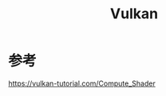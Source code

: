 :PROPERTIES:
:ID:       20251102T002053
:END:
#+title: Vulkan

* 参考

https://vulkan-tutorial.com/Compute_Shader
